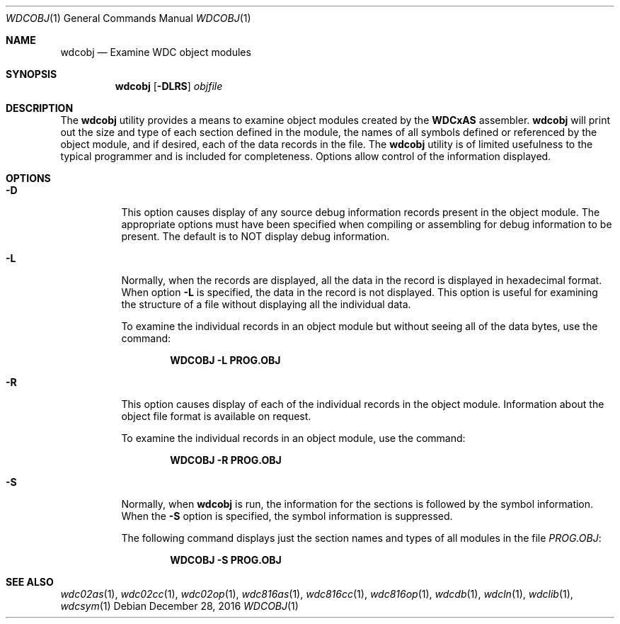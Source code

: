 .Dd December 28, 2016
.Dt WDCOBJ 1
.Os
.Sh NAME
.Nm wdcobj
.Nd Examine WDC object modules
.Sh SYNOPSIS
.Nm
.Op Fl DLRS
.Ar objfile
.Sh DESCRIPTION
The
.Nm
utility provides a means to examine object modules created by the 
.Nm WDCxAS
assembler. 
.Nm
will print out the size and type of each section defined in the module, the
names of all symbols defined or referenced by the object module, and if
desired, each of the data records in the file. The
.Nm
utility is of limited usefulness to the typical programmer and is included
for completeness. Options allow control of the information displayed.
.Sh OPTIONS
.Bl -tag -width indent
.It Fl D
This option causes display of any source debug information records present
in the object module. The appropriate options must have been specified when
compiling or assembling for debug information to be present. The default is
to NOT display debug information.
.It Fl L
Normally, when the records are displayed, all the data in the record is
displayed in hexadecimal format. When option 
.Fl L
is specified, the data in the record is not displayed. This option is useful
for examining the structure of a file without displaying all the individual
data.
.Pp
To examine the individual records in an object module but without seeing all
of the data bytes, use the command:
.Pp
.Dl WDCOBJ -L PROG.OBJ
.Pp
.It Fl R
This option causes display of each of the individual records in the object
module. Information about the object file format is available on request.
.Pp
To examine the individual records in an object module, use the command:
.Pp
.Dl WDCOBJ -R PROG.OBJ
.Pp
.It Fl S
Normally, when
.Nm
is run, the information for the sections is followed by the symbol
information. When the 
.Fl S
option is specified, the symbol information is suppressed.
.Pp
The following command displays just the section names and types of all
modules in the file 
.Ar PROG.OBJ :
.Pp
.Dl WDCOBJ -S PROG.OBJ
.El
.Sh SEE ALSO
.Xr wdc02as 1 ,
.Xr wdc02cc 1 ,
.Xr wdc02op 1 ,
.Xr wdc816as 1 ,
.Xr wdc816cc 1 ,
.Xr wdc816op 1 ,
.Xr wdcdb 1 ,
.Xr wdcln 1 ,
.Xr wdclib 1 ,
.\" .Xr wdcobj 1 ,
.Xr wdcsym 1
